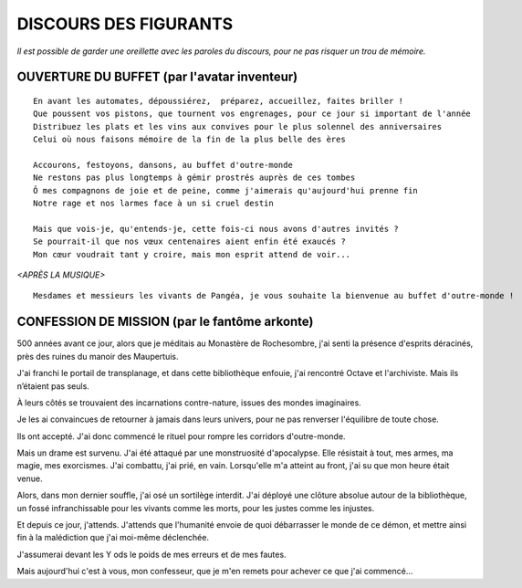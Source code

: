 DISCOURS DES FIGURANTS
=============================

*Il est possible de garder une oreillette avec les paroles du discours, pour ne pas risquer un trou de mémoire.*


OUVERTURE DU BUFFET (par l'avatar inventeur)
---------------------------------------------------------

::

    En avant les automates, dépoussiérez,  préparez, accueillez, faites briller !
    Que poussent vos pistons, que tournent vos engrenages, pour ce jour si important de l'année
    Distribuez les plats et les vins aux convives pour le plus solennel des anniversaires
    Celui où nous faisons mémoire de la fin de la plus belle des ères

    Accourons, festoyons, dansons, au buffet d'outre-monde
    Ne restons pas plus longtemps à gémir prostrés auprès de ces tombes
    Ô mes compagnons de joie et de peine, comme j'aimerais qu'aujourd'hui prenne fin
    Notre rage et nos larmes face à un si cruel destin

    Mais que vois-je, qu'entends-je, cette fois-ci nous avons d'autres invités ?
    Se pourrait-il que nos vœux centenaires aient enfin été exaucés ?
    Mon cœur voudrait tant y croire, mais mon esprit attend de voir...

*<APRÈS LA MUSIQUE>*

::

    Mesdames et messieurs les vivants de Pangéa, je vous souhaite la bienvenue au buffet d'outre-monde !


CONFESSION DE MISSION (par le fantôme arkonte)
----------------------------------------------------------

500 années avant ce jour, alors que je méditais au Monastère de Rochesombre, j'ai senti la présence d'esprits déracinés, près des ruines du manoir des Maupertuis.

J'ai franchi le portail de transplanage, et dans cette bibliothèque enfouie, j'ai rencontré Octave et l'archiviste. Mais ils n’étaient pas seuls.

À leurs côtés se trouvaient des incarnations contre-nature, issues des mondes imaginaires.

Je les ai convaincues de retourner à jamais dans leurs univers, pour ne pas renverser l'équilibre de toute chose.

Ils ont accepté. J'ai donc commencé le rituel pour rompre les corridors d'outre-monde.

Mais un drame est survenu. J'ai été attaqué par une monstruosité d'apocalypse. Elle résistait à tout, mes armes, ma magie, mes exorcismes. J'ai combattu, j'ai prié, en vain. Lorsqu'elle m'a atteint au front, j'ai su que mon heure était venue.

Alors, dans mon dernier souffle, j'ai osé un sortilège interdit. J'ai déployé une clôture absolue autour de la bibliothèque, un fossé infranchissable pour les vivants comme les morts, pour les justes comme les injustes.

Et depuis ce jour, j'attends. J'attends que l'humanité envoie de quoi débarrasser le monde de ce démon, et mettre ainsi fin à la malédiction que j'ai moi-même déclenchée.

J'assumerai devant les Y ods le poids de mes erreurs et de mes fautes.

Mais aujourd'hui c'est à vous, mon confesseur, que je m'en remets pour achever ce que j'ai commencé...

